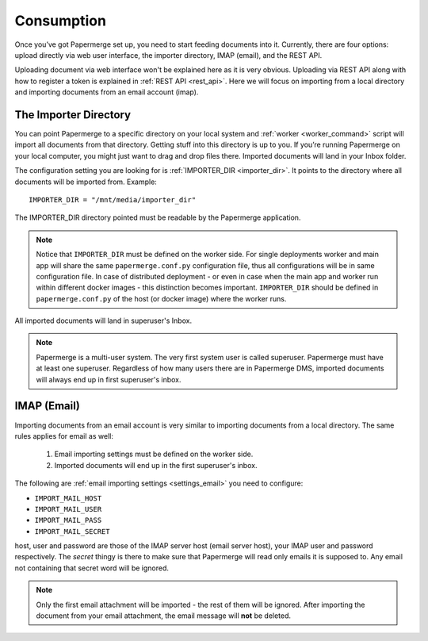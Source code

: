 Consumption
=============

Once you’ve got Papermerge set up, you need to start feeding documents into it. Currently, there are four options: upload directly via web user interface, the importer directory, IMAP (email), and the REST API.

Uploading document via web interface won't be explained here as it is very obvious. Uploading via REST API along with how to register a token is explained in :ref:`REST API <rest_api>`. Here we will focus on importing from a local directory and importing documents from an email account (imap).


.. _importer_directory:

The Importer Directory
~~~~~~~~~~~~~~~~~~~~~~~

You can point Papermerge to a specific directory on your local system and
:ref:`worker <worker_command>` script will import all documents from that
directory. Getting stuff into this directory is up to you. If you’re running
Papermerge on your local computer, you might just want to drag and drop files
there.  Imported documents will land in your Inbox folder.

The configuration setting you are looking for is :ref:`IMPORTER_DIR <importer_dir>`. It points to the directory where all documents will be imported from. Example::

    IMPORTER_DIR = "/mnt/media/importer_dir"

The IMPORTER_DIR directory pointed must be readable by the Papermerge application.

.. note::

    Notice that ``IMPORTER_DIR`` must be defined on the worker side. For single deployments worker and main app will share the same ``papermerge.conf.py`` configuration file, thus all configurations will be in same configuration file. In case of distributed deployment - or even in case when the main app and worker run within different docker images - this distinction becomes important. ``IMPORTER_DIR`` should be defined in ``papermerge.conf.py`` of the host (or docker image) where the worker runs.

All imported documents will land in superuser's Inbox.

.. note::

    Papermerge is a multi-user system. The very first system user is called superuser. Papermerge must have at least one superuser.
    Regardless of how many users there are in Papermerge DMS, imported documents will always end up in first superuser's inbox.

.. _importer_imap:

IMAP (Email)
~~~~~~~~~~~~~

Importing documents from an email account is very similar to importing documents from  a local directory. The same rules applies for email as well:

    1. Email importing settings must be defined on the worker side.
    2. Imported documents will end up in the first superuser's inbox.

The following are :ref:`email importing settings <settings_email>` you need to configure:

* ``IMPORT_MAIL_HOST``
* ``IMPORT_MAIL_USER``
* ``IMPORT_MAIL_PASS``
* ``IMPORT_MAIL_SECRET``

host, user and password are those of the IMAP server host (email server host), your IMAP
user and password respectively. The *secret* thingy is there to make sure that
Papermerge will read only emails it is supposed to. Any email not containing
that secret word will be ignored.

.. note::

    Only the first email attachment will be imported - the rest of them will be ignored. After importing the document from your email attachment, the email message will **not** be deleted.




